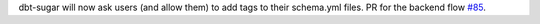 dbt-sugar will now ask users (and allow them) to add tags to their schema.yml files. PR for the backend flow `#85 <https://github.com/bitpicky/dbt-sugar/pull/85>`_.

